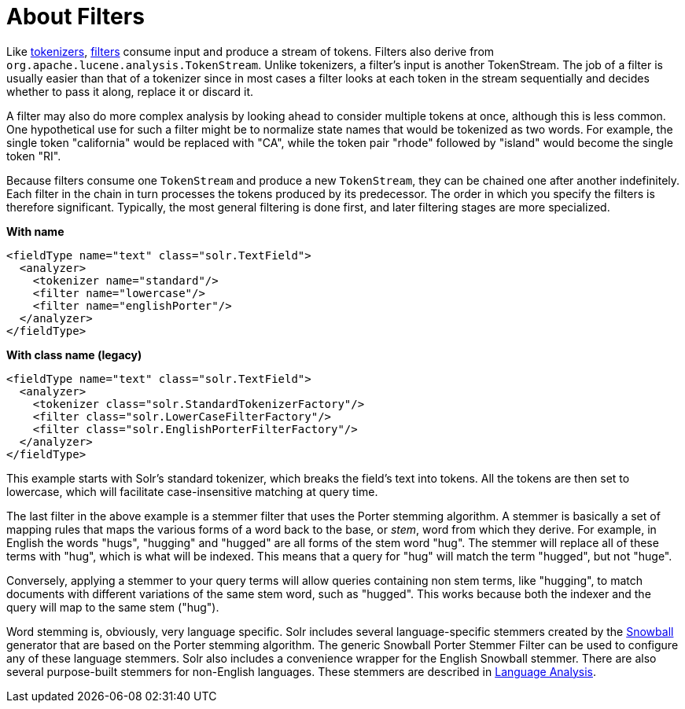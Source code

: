 = About Filters
// Licensed to the Apache Software Foundation (ASF) under one
// or more contributor license agreements.  See the NOTICE file
// distributed with this work for additional information
// regarding copyright ownership.  The ASF licenses this file
// to you under the Apache License, Version 2.0 (the
// "License"); you may not use this file except in compliance
// with the License.  You may obtain a copy of the License at
//
//   http://www.apache.org/licenses/LICENSE-2.0
//
// Unless required by applicable law or agreed to in writing,
// software distributed under the License is distributed on an
// "AS IS" BASIS, WITHOUT WARRANTIES OR CONDITIONS OF ANY
// KIND, either express or implied.  See the License for the
// specific language governing permissions and limitations
// under the License.

Like <<tokenizers.adoc#,tokenizers>>, <<filter-descriptions.adoc#,filters>> consume input and produce a stream of tokens. Filters also derive from `org.apache.lucene.analysis.TokenStream`. Unlike tokenizers, a filter's input is another TokenStream. The job of a filter is usually easier than that of a tokenizer since in most cases a filter looks at each token in the stream sequentially and decides whether to pass it along, replace it or discard it.

A filter may also do more complex analysis by looking ahead to consider multiple tokens at once, although this is less common. One hypothetical use for such a filter might be to normalize state names that would be tokenized as two words. For example, the single token "california" would be replaced with "CA", while the token pair "rhode" followed by "island" would become the single token "RI".

Because filters consume one `TokenStream` and produce a new `TokenStream`, they can be chained one after another indefinitely. Each filter in the chain in turn processes the tokens produced by its predecessor. The order in which you specify the filters is therefore significant. Typically, the most general filtering is done first, and later filtering stages are more specialized.

[.dynamic-tabs]
--
[example.tab-pane#byname-filterexample]
====
[.tab-label]*With name*
[source,xml]
----
<fieldType name="text" class="solr.TextField">
  <analyzer>
    <tokenizer name="standard"/>
    <filter name="lowercase"/>
    <filter name="englishPorter"/>
  </analyzer>
</fieldType>
----
====
[example.tab-pane#byclass-filterexample]
====
[.tab-label]*With class name (legacy)*
[source,xml]
----
<fieldType name="text" class="solr.TextField">
  <analyzer>
    <tokenizer class="solr.StandardTokenizerFactory"/>
    <filter class="solr.LowerCaseFilterFactory"/>
    <filter class="solr.EnglishPorterFilterFactory"/>
  </analyzer>
</fieldType>
----
====
--

This example starts with Solr's standard tokenizer, which breaks the field's text into tokens. All the tokens are then set to lowercase, which will facilitate case-insensitive matching at query time.

The last filter in the above example is a stemmer filter that uses the Porter stemming algorithm. A stemmer is basically a set of mapping rules that maps the various forms of a word back to the base, or _stem_, word from which they derive. For example, in English the words "hugs", "hugging" and "hugged" are all forms of the stem word "hug". The stemmer will replace all of these terms with "hug", which is what will be indexed. This means that a query for "hug" will match the term "hugged", but not "huge".

Conversely, applying a stemmer to your query terms will allow queries containing non stem terms, like "hugging", to match documents with different variations of the same stem word, such as "hugged". This works because both the indexer and the query will map to the same stem ("hug").

Word stemming is, obviously, very language specific. Solr includes several language-specific stemmers created by the http://snowball.tartarus.org/[Snowball] generator that are based on the Porter stemming algorithm. The generic Snowball Porter Stemmer Filter can be used to configure any of these language stemmers. Solr also includes a convenience wrapper for the English Snowball stemmer. There are also several purpose-built stemmers for non-English languages. These stemmers are described in <<language-analysis.adoc#,Language Analysis>>.
